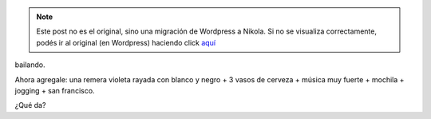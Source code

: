 .. link:
.. description:
.. tags: viaje
.. date: 2013/06/09 12:52:52
.. title: Imaginame...
.. slug: imaginame


.. note::

   Este post no es el original, sino una migración de Wordpress a
   Nikola. Si no se visualiza correctamente, podés ir al original (en
   Wordpress) haciendo click aquí_

.. _aquí: http://humitos.wordpress.com/2013/06/09/imaginame/


bailando.

Ahora agregale: una remera violeta rayada con blanco y negro + 3 vasos
de cerveza + música muy fuerte + mochila + jogging + san francisco.

¿Qué da?
